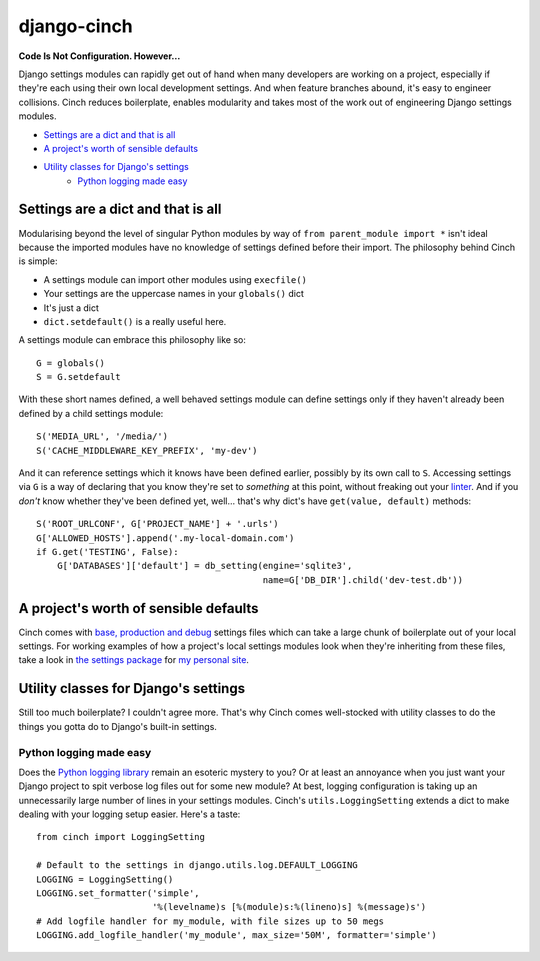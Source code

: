 ************
django-cinch
************

**Code Is Not Configuration. However...**

Django settings modules can rapidly get out of hand when many developers
are working on a project, especially if they're each using their own
local development settings. And when feature branches abound, it's
easy to engineer collisions. Cinch reduces boilerplate, enables modularity
and takes most of the work out of engineering Django settings modules.

- `Settings are a dict and that is all`_
- `A project's worth of sensible defaults`_
- `Utility classes for Django's settings`_
    - `Python logging made easy`_


Settings are a dict and that is all
===================================

Modularising beyond the level of singular
Python modules by way of ``from parent_module import *`` isn't ideal because
the imported modules have no knowledge of settings defined before their
import. The philosophy behind Cinch is simple:

- A settings module can import other modules using ``execfile()``
- Your settings are the uppercase names in your ``globals()`` dict
- It's just a dict
- ``dict.setdefault()`` is a really useful here.

A settings module can embrace this philosophy like so::

  G = globals()
  S = G.setdefault

With these short names defined, a well behaved settings module can define
settings only if they haven't already been defined by a child settings
module::

  S('MEDIA_URL', '/media/')
  S('CACHE_MIDDLEWARE_KEY_PREFIX', 'my-dev')

And it can reference settings which it knows have been defined earlier,
possibly by its own call to ``S``. Accessing settings via ``G`` is a way of
declaring that you know they're set to *something* at this point, without
freaking out your linter_. And if you *don't* know whether they've been
defined yet, well... that's why dict's have ``get(value, default)`` methods::

  S('ROOT_URLCONF', G['PROJECT_NAME'] + '.urls')
  G['ALLOWED_HOSTS'].append('.my-local-domain.com')
  if G.get('TESTING', False):
      G['DATABASES']['default'] = db_setting(engine='sqlite3',
                                             name=G['DB_DIR'].child('dev-test.db'))

.. _linter: http://www.pylint.org

A project's worth of sensible defaults
======================================

Cinch comes with `base, production and debug`_ settings files which can
take a large chunk of boilerplate out of your local settings. For working
examples of how a project's local settings modules look when they're
inheriting from these files, take a look in `the settings package`_ for
`my personal site`_.

.. _base, production and debug: https://github.com/hipikat/django-cinch/tree/master/settings
.. _the settings package: https://github.com/hipikat/hipikat.org/tree/develop/src/hipikat/settings
.. _my personal site: http://www.hipikat.org/

Utility classes for Django's settings
=====================================

Still too much boilerplate? I couldn't agree more. That's why Cinch comes
well-stocked with utility classes to do the things you gotta do to Django's
built-in settings.

Python logging made easy
------------------------

Does the `Python logging library`_ remain an esoteric mystery to you? Or
at least an annoyance when you just want your Django project to spit
verbose log files out for some new module? At best, logging configuration is
taking up an unnecessarily large number of lines in your settings modules.
Cinch's ``utils.LoggingSetting`` extends a dict to make dealing with your
logging setup easier. Here's a taste::

  from cinch import LoggingSetting

  # Default to the settings in django.utils.log.DEFAULT_LOGGING
  LOGGING = LoggingSetting()
  LOGGING.set_formatter('simple',
                        '%(levelname)s [%(module)s:%(lineno)s] %(message)s')
  # Add logfile handler for my_module, with file sizes up to 50 megs
  LOGGING.add_logfile_handler('my_module', max_size='50M', formatter='simple')

.. _Python logging library: http://docs.python.org/library/logging.html
